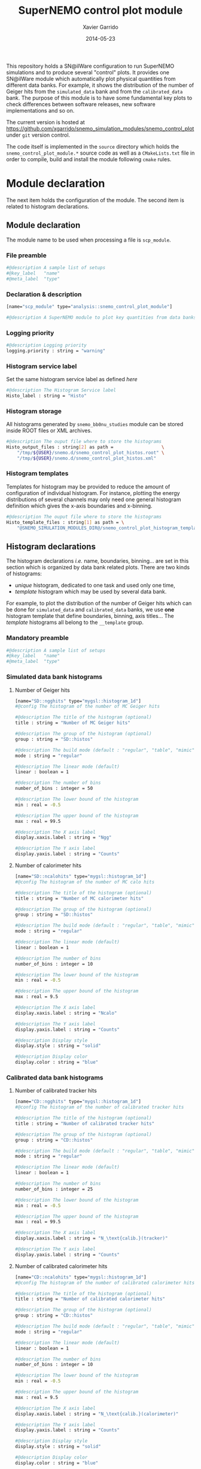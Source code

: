 #+TITLE:  SuperNEMO control plot module
#+AUTHOR: Xavier Garrido
#+DATE:   2014-05-23
#+OPTIONS: ^:{} num:nil toc:nil
#+STARTUP: entitiespretty

This repository holds a SN@ilWare configuration to run SuperNEMO simulations and
to produce several "control" plots. It provides one SN@ilWare module which
automatically plot physical quantities from different data banks. For example,
it shows the distribution of the number of Geiger hits from the =simulated_data=
bank and from the =calibrated_data= bank. The purpose of this module is to have
some fundamental key plots to check differences between software releases, new
software implementations and so on.

The current version is hosted at
[[https://github.com/xgarrido/snemo_simulation_modules/snemo_control_plot]] under
=git= version control.

The code itself is implemented in the =source= directory which holds the
=snemo_control_plot_module.*= source code as well as a =CMakeLists.txt=
file in order to compile, build and install the module following =cmake= rules.

* Module declaration

The next item holds the configuration of the module. The second item is related
to histogram declarations.

** Module declaration
:PROPERTIES:
:MKDIRP: yes
:TANGLE: ../config/snemo_control_plot_module.conf
:END:

The module name to be used when processing a file is =scp_module=.

*** File preamble
#+BEGIN_SRC sh
  #@description A sample list of setups
  #@key_label   "name"
  #@meta_label  "type"
#+END_SRC
*** Declaration & description
#+BEGIN_SRC sh
  [name="scp_module" type="analysis::snemo_control_plot_module"]

  #@description A SuperNEMO module to plot key quantities from data banks
#+END_SRC

*** Logging priority
#+BEGIN_SRC sh
  #@description Logging priority
  logging.priority : string = "warning"
#+END_SRC

*** Histogram service label
Set the same histogram service label as defined [[Histogram service][here]]
#+BEGIN_SRC sh
  #@description The Histogram Service label
  Histo_label : string = "Histo"
#+END_SRC
*** Histogram storage
All histograms generated by =snemo_bb0nu_studies= module can be stored inside
ROOT files or XML archives.
#+BEGIN_SRC sh
  #@description The ouput file where to store the histograms
  Histo_output_files : string[2] as path =                  \
      "/tmp/${USER}/snemo.d/snemo_control_plot_histos.root" \
      "/tmp/${USER}/snemo.d/snemo_control_plot_histos.xml"
#+END_SRC
*** Histogram templates
Templates for histogram may be provided to reduce the amount of configuration of
individual histogram. For instance, plotting the energy distributions of several
channels may only need one general histogram definition which gives the x-axis
boundaries and x-binning.
#+BEGIN_SRC sh
  #@description The ouput file where to store the histograms
  Histo_template_files : string[1] as path = \
      "@SNEMO_SIMULATION_MODULES_DIR@/snemo_control_plot_histogram_templates.conf"
#+END_SRC

** Histogram declarations
:PROPERTIES:
:MKDIRP: yes
:TANGLE: ../config/snemo_control_plot_histogram_templates.conf
:END:

The histogram declarations /i.e./ name, boundaries, binning... are set in this
section which is organized by data bank related plots. There are two kinds of
histograms:
- /unique/ histogram, dedicated to one task and used only one time,
- /template/ histogram which may be used by several data bank.
For example, to plot the distribution of the number of Geiger hits which can be
done for =simulated_data= and =calibrated_data= banks, we use *one* histogram
template that define boundaries, binning, axis titles... The /template/
histograms all belong to the =__template= group.

*** Mandatory preamble
#+BEGIN_SRC sh
  #@description A sample list of setups
  #@key_label   "name"
  #@meta_label  "type"
#+END_SRC

*** Simulated data bank histograms
**** Number of Geiger hits
#+BEGIN_SRC sh
  [name="SD::ngghits" type="mygsl::histogram_1d"]
  #@config The histogram of the number of MC Geiger hits

  #@description The title of the histogram (optional)
  title : string = "Number of MC Geiger hits"

  #@description The group of the histogram (optional)
  group : string = "SD::histos"

  #@description The build mode (default : "regular", "table", "mimic");
  mode : string = "regular"

  #@description The linear mode (default)
  linear : boolean = 1

  #@description The number of bins
  number_of_bins : integer = 50

  #@description The lower bound of the histogram
  min : real = -0.5

  #@description The upper bound of the histogram
  max : real = 99.5

  #@description The X axis label
  display.xaxis.label : string = "Ngg"

  #@description The Y axis label
  display.yaxis.label : string = "Counts"
#+END_SRC

**** Number of calorimeter hits
#+BEGIN_SRC sh
  [name="SD::ncalohits" type="mygsl::histogram_1d"]
  #@config The histogram of the number of MC calo hits

  #@description The title of the histogram (optional)
  title : string = "Number of MC calorimeter hits"

  #@description The group of the histogram (optional)
  group : string = "SD::histos"

  #@description The build mode (default : "regular", "table", "mimic");
  mode : string = "regular"

  #@description The linear mode (default)
  linear : boolean = 1

  #@description The number of bins
  number_of_bins : integer = 10

  #@description The lower bound of the histogram
  min : real = -0.5

  #@description The upper bound of the histogram
  max : real = 9.5

  #@description The X axis label
  display.xaxis.label : string = "Ncalo"

  #@description The Y axis label
  display.yaxis.label : string = "Counts"

  #@description Display style
  display.style : string = "solid"

  #@description Display color
  display.color : string = "blue"
#+END_SRC

*** Calibrated data bank histograms
**** Number of calibrated tracker hits
#+BEGIN_SRC sh
  [name="CD::ngghits" type="mygsl::histogram_1d"]
  #@config The histogram of the number of calibrated tracker hits

  #@description The title of the histogram (optional)
  title : string = "Number of calibrated tracker hits"

  #@description The group of the histogram (optional)
  group : string = "CD::histos"

  #@description The build mode (default : "regular", "table", "mimic");
  mode : string = "regular"

  #@description The linear mode (default)
  linear : boolean = 1

  #@description The number of bins
  number_of_bins : integer = 25

  #@description The lower bound of the histogram
  min : real = -0.5

  #@description The upper bound of the histogram
  max : real = 99.5

  #@description The X axis label
  display.xaxis.label : string = "N_\text{calib.}(tracker)"

  #@description The Y axis label
  display.yaxis.label : string = "Counts"
#+END_SRC

**** Number of calibrated calorimeter hits
#+BEGIN_SRC sh
  [name="CD::ncalohits" type="mygsl::histogram_1d"]
  #@config The histogram of the number of calibrated calorimeter hits

  #@description The title of the histogram (optional)
  title : string = "Number of calibrated calorimeter hits"

  #@description The group of the histogram (optional)
  group : string = "CD::histos"

  #@description The build mode (default : "regular", "table", "mimic");
  mode : string = "regular"

  #@description The linear mode (default)
  linear : boolean = 1

  #@description The number of bins
  number_of_bins : integer = 10

  #@description The lower bound of the histogram
  min : real = -0.5

  #@description The upper bound of the histogram
  max : real = 9.5

  #@description The X axis label
  display.xaxis.label : string = "N_\text{calib.}(calorimeter)"

  #@description The Y axis label
  display.yaxis.label : string = "Counts"

  #@description Display style
  display.style : string = "solid"

  #@description Display color
  display.color : string = "blue"
#+END_SRC

*** Tracker clustering data bank histograms
**** Number of clusters
#+BEGIN_SRC sh
  [name="TCD::nclusters" type="mygsl::histogram_1d"]
  #@config The histogram of the number of tracker clusters

  #@description The title of the histogram (optional)
  title : string = "Number of tracker clusters"

  #@description The group of the histogram (optional)
  group : string = "TCD::histos"

  #@description The build mode (default : "regular", "table", "mimic");
  mode : string = "regular"

  #@description The linear mode (default)
  linear : boolean = 1

  #@description The number of bins
  number_of_bins : integer = 10

  #@description The lower bound of the histogram
  min : real = -0.5

  #@description The upper bound of the histogram
  max : real = 9.5

  #@description The X axis label
  display.xaxis.label : string = "N_\text{cluster}"

  #@description The Y axis label
  display.yaxis.label : string = "Counts"
#+END_SRC

